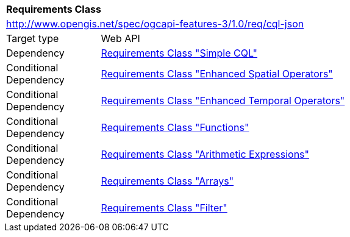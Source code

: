 [[rc_cql-json]]
[cols="1,4",width="90%"]
|===
2+|*Requirements Class*
2+|http://www.opengis.net/spec/ogcapi-features-3/1.0/req/cql-json
|Target type |Web API
|Dependency |<<rc_simple-cql,Requirements Class "Simple CQL">>
|Conditional Dependency |<<rc_enhanced-spatial-operators,Requirements Class "Enhanced Spatial Operators">>
|Conditional Dependency |<<rc_enhanced-temporal-operators,Requirements Class "Enhanced Temporal Operators">>
|Conditional Dependency |<<rc_functions,Requirements Class "Functions">>
|Conditional Dependency |<<rc_arithmetic,Requirements Class "Arithmetic Expressions">>
|Conditional Dependency |<<rc_arrays,Requirements Class "Arrays">>
|Conditional Dependency |<<rc_filter,Requirements Class "Filter">>
|===
